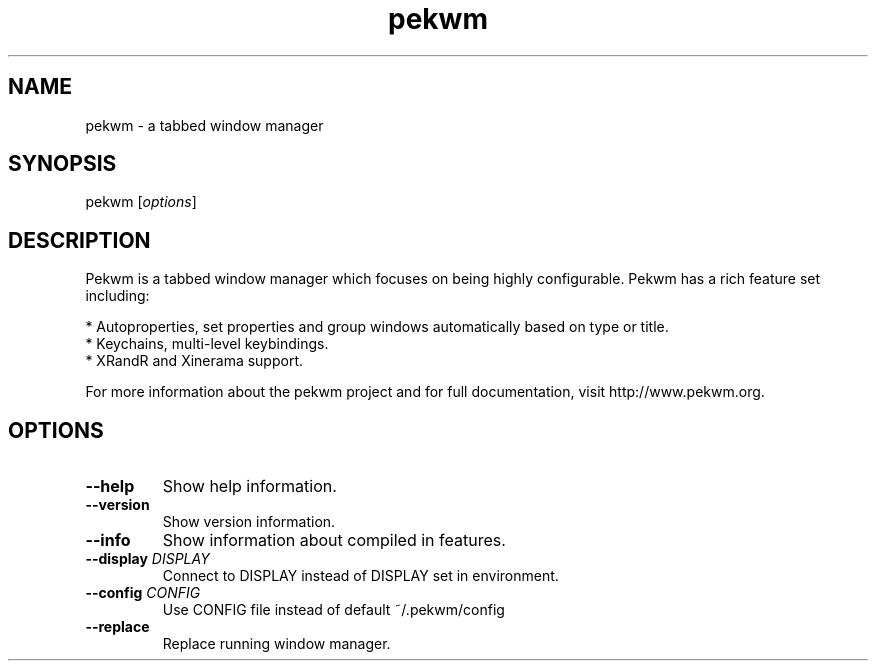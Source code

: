 .TH pekwm "1" "October 2009" "pekwm 0.1.11" "User Commands"
.SH NAME
pekwm \- a tabbed window manager
.SH SYNOPSIS
.TP
\fPpekwm\fP [\fIoptions\fP]
.SH DESCRIPTION
Pekwm is a tabbed window manager which focuses on being highly
configurable. Pekwm has a rich feature set including:

  * Autoproperties, set properties and group windows automatically based on type or title.
  * Keychains, multi-level keybindings.
  * XRandR and Xinerama support.
.PP
For more information about the pekwm project and for full
documentation, visit http://www.pekwm.org.
.SH OPTIONS
.TP
\fB\--help\fR
Show help information.
.TP
\fB\--version\fR
Show version information.
.TP
\fB\--info\fR
Show information about compiled in features.
.TP
\fB\--display\fR \fIDISPLAY\fR
Connect to DISPLAY instead of DISPLAY set in environment.
.TP
\fB\--config\fR \fICONFIG\fR
Use CONFIG file instead of default ~/.pekwm/config
.TP
\fB\--replace\fR
Replace running window manager.
